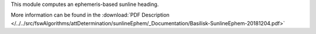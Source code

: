 
This module computes an ephemeris-based sunline heading.

More information can be found in the
:download:`PDF Description </../../src/fswAlgorithms/attDetermination/sunlineEphem/_Documentation/Basilisk-SunlineEphem-20181204.pdf>`


